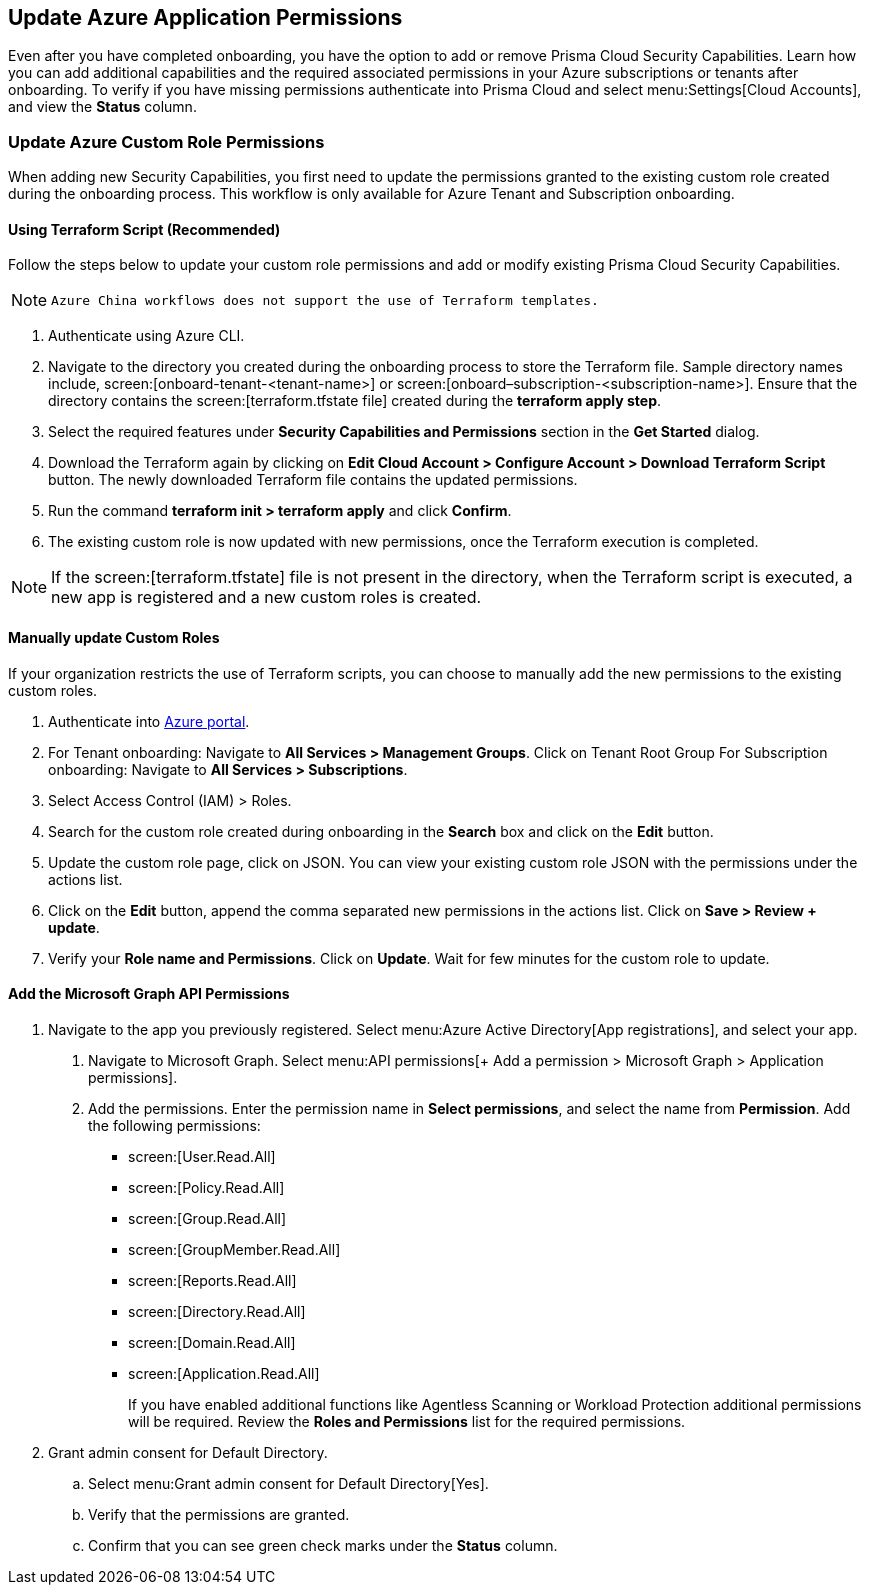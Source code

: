 == Update Azure Application Permissions

Even after you have completed onboarding, you have the option to add or remove Prisma Cloud Security Capabilities. Learn how you can add additional capabilities and the required associated permissions in your Azure subscriptions or tenants after onboarding. To verify if you have missing permissions authenticate into Prisma Cloud and select menu:Settings[Cloud Accounts], and view the *Status* column.

=== Update Azure Custom Role Permissions

When adding new Security Capabilities, you first need to update the permissions granted to the existing custom role created during the onboarding process. This workflow is only available for Azure Tenant and Subscription onboarding. 

==== Using Terraform Script (Recommended)

Follow the steps below to update your custom role permissions and add or modify existing Prisma Cloud Security Capabilities.

[NOTE]
====
 Azure China workflows does not support the use of Terraform templates.
====

. Authenticate using Azure CLI. 

. Navigate to the directory you created during the onboarding process to store the Terraform file. Sample directory names include, screen:[onboard-tenant-<tenant-name>] or screen:[onboard–subscription-<subscription-name>]. Ensure that the directory contains the screen:[terraform.tfstate file] created during the *terraform apply step*. 

. Select the required features under *Security Capabilities and Permissions* section in the *Get Started* dialog.

. Download the Terraform again by clicking on *Edit Cloud Account > Configure Account > Download Terraform Script* button. The newly downloaded Terraform file contains the updated permissions.

. Run the command *terraform init > terraform apply* and click *Confirm*.

. The existing custom role is now updated with new permissions, once the Terraform execution is completed.


[NOTE]
====
If the screen:[terraform.tfstate] file is not present in the directory, when the Terraform script is executed, a new app is registered and a new custom roles is created.
====

==== Manually update Custom Roles 

		 	 	 		
If your organization restricts the use of Terraform scripts, you can choose to manually add the new permissions to the existing custom roles. 

. Authenticate into https://docs.paloaltonetworks.com/prisma/prisma-cloud/prisma-cloud-admin/connect-your-cloud-platform-to-prisma-cloud/onboard-your-azure-account/update-azure-application-permissions[Azure portal]. 

. For Tenant onboarding: Navigate to *All Services > Management Groups*. Click on Tenant Root Group 
  For Subscription onboarding: Navigate to *All Services > Subscriptions*.
	
. Select Access Control (IAM) > Roles.
	
. Search for the custom role created during onboarding in the *Search* box and click on the *Edit* button.

. Update the custom role page, click on JSON. You can view your existing custom role JSON with the permissions under the actions list.

. Click on the *Edit* button, append the comma separated new permissions in the actions list. Click on *Save > Review + update*.

. Verify your *Role name and Permissions*. Click on *Update*. Wait for few minutes for the custom role to update.

==== Add the Microsoft Graph API Permissions

1. Navigate to the app you previously registered. Select menu:Azure{sp}Active{sp}Directory[App registrations], and select your app.
. Navigate to Microsoft Graph. Select menu:API{sp}permissions[+ Add a permission > Microsoft Graph > Application permissions].
. Add the permissions. Enter the permission name in *Select permissions*, and select the name from *Permission*. Add the following permissions:

* screen:[User.Read.All]
* screen:[Policy.Read.All]
* screen:[Group.Read.All]
* screen:[GroupMember.Read.All]
* screen:[Reports.Read.All]
* screen:[Directory.Read.All]
* screen:[Domain.Read.All]
* screen:[Application.Read.All]
+
If you have enabled additional functions like Agentless Scanning or Workload Protection additional permissions will be required. Review the *Roles and Permissions* list for the required permissions. 

2. Grant admin consent for Default Directory.
.. Select menu:Grant{sp}admin{sp}consent{sp}for{sp}Default{sp}Directory[Yes].
.. Verify that the permissions are granted.
.. Confirm that you can see green check marks under the *Status* column.